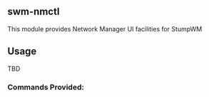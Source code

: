 ** swm-nmctl
   This module provides Network Manager UI facilities for StumpWM

** Usage
   TBD

*** Commands Provided:

